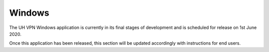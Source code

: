 *******
Windows
*******

The UH VPN Windows application is currently in its final stages of development and is scheduled for
release on 1st June 2020.

Once this application has been released, this section will be updated accordingly with instructions
for end users.